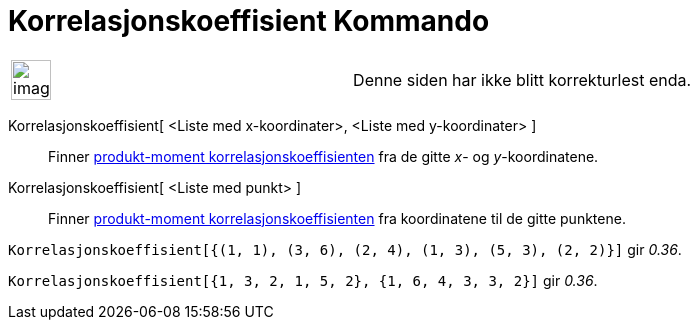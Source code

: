 = Korrelasjonskoeffisient Kommando
:page-en: commands/CorrelationCoefficient
ifdef::env-github[:imagesdir: /nb/modules/ROOT/assets/images]

[width="100%",cols="50%,50%",]
|===
a|
image:Ambox_content.png[image,width=40,height=40]

|Denne siden har ikke blitt korrekturlest enda.
|===

Korrelasjonskoeffisient[ <Liste med x-koordinater>, <Liste med y-koordinater> ]::
  Finner https://en.wikipedia.org/wiki/no:Korrelasjon[produkt-moment korrelasjonskoeffisienten] fra de gitte _x_- og
  _y_-koordinatene.
Korrelasjonskoeffisient[ <Liste med punkt> ]::
  Finner https://en.wikipedia.org/wiki/no:Korrelasjon[produkt-moment korrelasjonskoeffisienten] fra koordinatene til de
  gitte punktene.

[EXAMPLE]
====

`++Korrelasjonskoeffisient[{(1, 1), (3, 6), (2, 4), (1, 3), (5, 3), (2, 2)}]++` gir _0.36_.

====

[EXAMPLE]
====

`++Korrelasjonskoeffisient[{1, 3, 2, 1, 5, 2}, {1, 6, 4, 3, 3, 2}]++` gir _0.36_.

====
